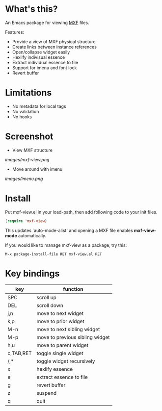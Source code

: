 * What's this?

An Emacs package for viewing [[https://en.wikipedia.org/wiki/Material_Exchange_Format][MXF]] files.

Features:

- Provide a view of MXF physical structure
- Create links between instance references
- Open/collapse widget easily
- Hexlify indivisual essence 
- Extract individual essence to file
- Support for imenu and font lock
- Revert buffer

* Limitations

- No metadata for local tags
- No validation
- No hooks

* Screenshot

  - View MXF structure
  [[images/mxf-view.png]]

  - Move around with imenu
  [[images/imenu.png]]

* Install

  Put mxf-view.el in your load-path, then add following code to your init files.

  #+BEGIN_SRC emacs-lisp
  (require 'mxf-view)
  #+END_SRC

  This updates `auto-mode-alist' and opening a MXF file enables
  *mxf-view-mode* automatically.

  If you would like to manage mxf-view as a package, try this:

  : M-x package-install-file RET mxf-view.el RET

* Key bindings

|-----------+---------------------------------|
| key       | function                        |
|-----------+---------------------------------|
| SPC       | scroll up                       |
|-----------+---------------------------------|
| DEL       | scroll down                     |
|-----------+---------------------------------|
| j,n       | move to next widget             |
|-----------+---------------------------------|
| k,p       | move to prior widget            |
|-----------+---------------------------------|
| M-n       | move to next sibling widget     |
|-----------+---------------------------------|
| M-p       | move to previous sibling widget |
|-----------+---------------------------------|
| h,u       | move to parent widget           |
|-----------+---------------------------------|
| c,TAB,RET | toggle single widget            |
|-----------+---------------------------------|
| /,*       | toggle widget recursively       |
|-----------+---------------------------------|
| x         | hexlify essence                 |
|-----------+---------------------------------|
| e         | extract essence to file         |
|-----------+---------------------------------|
| g         | revert buffer                   |
|-----------+---------------------------------|
| z         | suspend                         |
|-----------+---------------------------------|
| q         | quit                            |
|-----------+---------------------------------|
